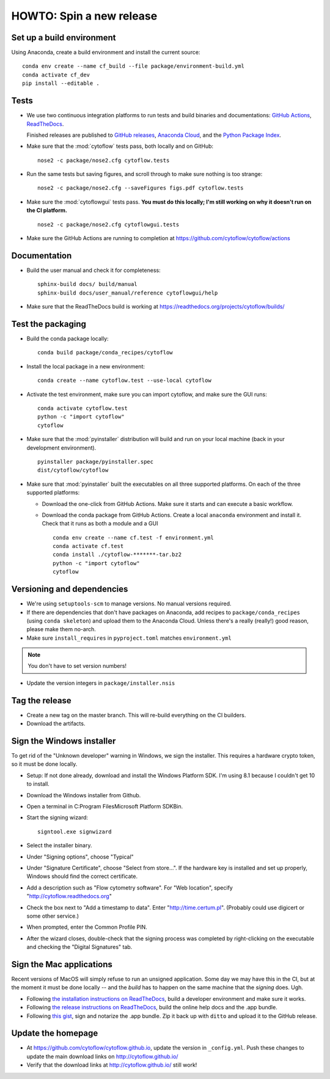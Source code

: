 .. _dev_release:

HOWTO: Spin a new release
=========================

Set up a build environment
--------------------------

Using Anaconda, create a build environment and install the current source::

     conda env create --name cf_build --file package/environment-build.yml
     conda activate cf_dev
     pip install --editable .

Tests
-----

- We use two continuous integration platforms to run tests and build binaries and documentations:
  `GitHub Actions <https://github.com/cytoflow/cytoflow/actions>`_, 
  `ReadTheDocs <https://readthedocs.org/projects/cytoflow/>`_.
  
  Finished releases are published to `GitHub releases <https://github.com/cytoflow/cytoflow/releases>`_,
  `Anaconda Cloud <https://anaconda.org/cytoflow>`_, and the `Python Package Index <https://pypi.org/project/cytoflow/>`_.
  
- Make sure that the :mod:`cytoflow` tests pass, both locally and on GitHub::

  	  nose2 -c package/nose2.cfg cytoflow.tests 
  	  
- Run the same tests but saving figures, and scroll through to make sure nothing is
  too strange::
  
      nose2 -c package/nose2.cfg --saveFigures figs.pdf cytoflow.tests
  
- Make sure the :mod:`cytoflowgui` tests pass.  
  **You must do this locally; I'm still working on why it doesn't run on the CI platform.** ::

  	  nose2 -c package/nose2.cfg cytoflowgui.tests
  	  
- Make sure the GitHub Actions are running to completion at 
  https://github.com/cytoflow/cytoflow/actions
  	  
    
Documentation
-------------
  
- Build the user manual and check it for completeness::

      sphinx-build docs/ build/manual
      sphinx-build docs/user_manual/reference cytoflowgui/help
  	  
- Make sure that the ReadTheDocs build is working at 
  https://readthedocs.org/projects/cytoflow/builds/


  	  
Test the packaging
------------------
  	  
- Build the conda package locally::
	
      conda build package/conda_recipes/cytoflow
      
- Install the local package in a new environment::

      conda create --name cytoflow.test --use-local cytoflow
      
- Activate the test environment, make sure you can import cytoflow, and make sure the GUI runs::

      conda activate cytoflow.test
      python -c "import cytoflow"
      cytoflow    

- Make sure that the :mod:`pyinstaller` distribution will build and run on your local 
  machine (back in your development environment).  ::

  	  pyinstaller package/pyinstaller.spec 
  	  dist/cytoflow/cytoflow
  
- Make sure that :mod:`pyinstaller` built the executables on all three supported
  platforms. On each of the three supported platforms:
  
  * Download the one-click from GitHub Actions. Make sure it starts and can execute a basic workflow.
  * Download the conda package from GitHub Actions. Create a local ``anaconda`` environment and install it.
    Check that it runs as both a module and a GUI ::
  
      conda env create --name cf.test -f environment.yml
      conda activate cf.test
      conda install ./cytoflow-*******-tar.bz2
      python -c "import cytoflow"
      cytoflow

Versioning and dependencies
---------------------------

- We're using ``setuptools-scm`` to manage versions.  No manual versions required.

- If there are dependencies that don't have packages on Anaconda, add recipes
  to ``package/conda_recipes`` (using ``conda skeleton``) and upload them to
  the Anaconda Cloud.  Unless there's a really (really!) good reason, please
  make them no-arch.
  
- Make sure ``install_requires`` in ``pyproject.toml`` matches ``environment.yml``

.. note::
   You don't have to set version numbers!
  	
- Update the version integers in ``package/installer.nsis``
  	
Tag the release
---------------

- Create a new tag on the master branch.  This will re-build everything on the CI
  builders.

- Download the artifacts.

Sign the Windows installer
--------------------------
To get rid of the "Unknown developer" warning in Windows, we sign the installer.
This requires a hardware crypto token, so it must be done locally.

- Setup: If not done already, download and install the Windows Platform SDK. I'm using 8.1 
  because I couldn't get 10 to install.

- Download the Windows installer from Github.

- Open a terminal in C:\Program Files\Microsoft Platform SDK\Bin.

- Start the signing wizard::

    signtool.exe signwizard
    
- Select the installer binary.  

- Under "Signing options", choose "Typical"

- Under "Signature Certificate", choose "Select from store...".  If the hardware key is installed 
  and set up properly, Windows should find the correct certificate.
  
- Add a description such as "Flow cytometry software".  For "Web location", specify "http://cytoflow.readthedocs.org"

- Check the box next to "Add a timestamp to data".  Enter "http://time.certum.pl".  (Probably could use digicert or some other service.)

- When prompted, enter the Common Profile PIN.

- After the wizard closes, double-check that the signing process was completed by right-clicking on the executable and checking the "Digital Signatures" tab.

Sign the Mac applications
-------------------------
Recent versions of MacOS will simply refuse to run an unsigned application. Some day we may have this
in the CI, but at the moment it must be done locally -- and the *build* has to happen on the same machine
that the *signing* does. Ugh.

- Following `the installation instructions on ReadTheDocs <https://cytoflow.readthedocs.io/en/stable/dev_manual/howto/install.html#to-hack-on-the-code>`_, 
  build a developer environment and make sure it works.

- Following `the release instructions on ReadTheDocs <https://cytoflow.readthedocs.io/en/stable/dev_manual/howto/release.html>`_, build the online help
  docs and the .app bundle.

- Following `this gist <https://gist.github.com/bpteague/750906b9a02094e7389427d308ba1002>`_, sign and notarize the .app bundle. Zip it back up with
  ``ditto`` and upload it to the GitHub release.

Update the homepage
--------------------------------------------

- At https://github.com/cytoflow/cytoflow.github.io, update the version in 
  ``_config.yml``. Push these changes to update the main download links on 
  http://cytoflow.github.io/
  
- Verify that the download links at http://cytoflow.github.io/ still work!
